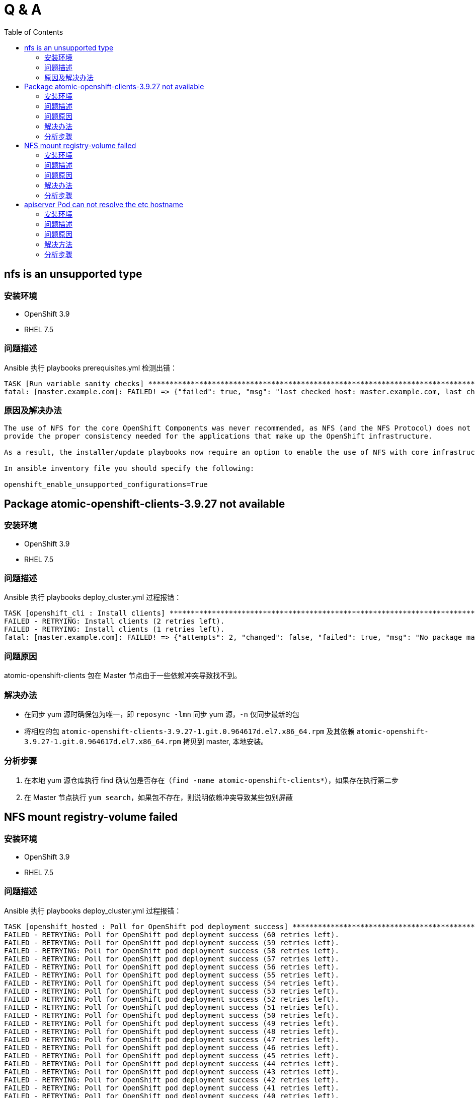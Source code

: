 
= Q & A
:toc: manual

== nfs is an unsupported type 

=== 安装环境

* OpenShift 3.9
* RHEL 7.5

=== 问题描述

Ansible 执行 playbooks prerequisites.yml 检测出错： 

---- 
TASK [Run variable sanity checks] ************************************************************************************************************************************************************
fatal: [master.example.com]: FAILED! => {"failed": true, "msg": "last_checked_host: master.example.com, last_checked_var: openshift_hosted_registry_storage_kind;nfs is an unsupported type for openshift_hosted_registry_storage_kind. openshift_enable_unsupported_configurations=True mustbe specified to continue with this configuration."}
----

=== 原因及解决办法

----
The use of NFS for the core OpenShift Components was never recommended, as NFS (and the NFS Protocol) does not 
provide the proper consistency needed for the applications that make up the OpenShift infrastructure.

As a result, the installer/update playbooks now require an option to enable the use of NFS with core infrastructure components.

In ansible inventory file you should specify the following:

openshift_enable_unsupported_configurations=True
----

== Package atomic-openshift-clients-3.9.27 not available

=== 安装环境

* OpenShift 3.9
* RHEL 7.5

=== 问题描述

Ansible 执行 playbooks deploy_cluster.yml 过程报错：

----
TASK [openshift_cli : Install clients] *******************************************************************************************************************************************************
FAILED - RETRYING: Install clients (2 retries left).
FAILED - RETRYING: Install clients (1 retries left).
fatal: [master.example.com]: FAILED! => {"attempts": 2, "changed": false, "failed": true, "msg": "No package matching 'atomic-openshift-clients-3.9.27' found available, installed or updated", "rc": 126, "results": ["No package matching 'atomic-openshift-clients-3.9.27' found available, installed or updated"]}
----

=== 问题原因

atomic-openshift-clients 包在 Master 节点由于一些依赖冲突导致找不到。

=== 解决办法

* 在同步 yum 源时确保包为唯一，即 `reposync -lmn` 同步 yum 源，`-n` 仅同步最新的包
* 将相应的包 `atomic-openshift-clients-3.9.27-1.git.0.964617d.el7.x86_64.rpm` 及其依赖 `atomic-openshift-3.9.27-1.git.0.964617d.el7.x86_64.rpm` 拷贝到 master, 本地安装。

=== 分析步骤

1. 在本地 yum 源仓库执行 find 确认包是否存在（`find -name atomic-openshift-clients*`），如果存在执行第二步
2. 在 Master 节点执行 `yum search`，如果包不存在，则说明依赖冲突导致某些包别屏蔽

== NFS mount registry-volume failed

=== 安装环境

* OpenShift 3.9
* RHEL 7.5

=== 问题描述

Ansible 执行 playbooks deploy_cluster.yml 过程报错：

[source, json]
----
TASK [openshift_hosted : Poll for OpenShift pod deployment success] **************************************************************************************************************************
FAILED - RETRYING: Poll for OpenShift pod deployment success (60 retries left).
FAILED - RETRYING: Poll for OpenShift pod deployment success (59 retries left).
FAILED - RETRYING: Poll for OpenShift pod deployment success (58 retries left).
FAILED - RETRYING: Poll for OpenShift pod deployment success (57 retries left).
FAILED - RETRYING: Poll for OpenShift pod deployment success (56 retries left).
FAILED - RETRYING: Poll for OpenShift pod deployment success (55 retries left).
FAILED - RETRYING: Poll for OpenShift pod deployment success (54 retries left).
FAILED - RETRYING: Poll for OpenShift pod deployment success (53 retries left).
FAILED - RETRYING: Poll for OpenShift pod deployment success (52 retries left).
FAILED - RETRYING: Poll for OpenShift pod deployment success (51 retries left).
FAILED - RETRYING: Poll for OpenShift pod deployment success (50 retries left).
FAILED - RETRYING: Poll for OpenShift pod deployment success (49 retries left).
FAILED - RETRYING: Poll for OpenShift pod deployment success (48 retries left).
FAILED - RETRYING: Poll for OpenShift pod deployment success (47 retries left).
FAILED - RETRYING: Poll for OpenShift pod deployment success (46 retries left).
FAILED - RETRYING: Poll for OpenShift pod deployment success (45 retries left).
FAILED - RETRYING: Poll for OpenShift pod deployment success (44 retries left).
FAILED - RETRYING: Poll for OpenShift pod deployment success (43 retries left).
FAILED - RETRYING: Poll for OpenShift pod deployment success (42 retries left).
FAILED - RETRYING: Poll for OpenShift pod deployment success (41 retries left).
FAILED - RETRYING: Poll for OpenShift pod deployment success (40 retries left).
FAILED - RETRYING: Poll for OpenShift pod deployment success (39 retries left).
FAILED - RETRYING: Poll for OpenShift pod deployment success (38 retries left).
FAILED - RETRYING: Poll for OpenShift pod deployment success (37 retries left).
FAILED - RETRYING: Poll for OpenShift pod deployment success (36 retries left).
FAILED - RETRYING: Poll for OpenShift pod deployment success (35 retries left).
FAILED - RETRYING: Poll for OpenShift pod deployment success (34 retries left).
FAILED - RETRYING: Poll for OpenShift pod deployment success (33 retries left).
FAILED - RETRYING: Poll for OpenShift pod deployment success (32 retries left).
FAILED - RETRYING: Poll for OpenShift pod deployment success (31 retries left).
FAILED - RETRYING: Poll for OpenShift pod deployment success (30 retries left).
FAILED - RETRYING: Poll for OpenShift pod deployment success (29 retries left).
FAILED - RETRYING: Poll for OpenShift pod deployment success (28 retries left).
FAILED - RETRYING: Poll for OpenShift pod deployment success (27 retries left).
FAILED - RETRYING: Poll for OpenShift pod deployment success (26 retries left).
FAILED - RETRYING: Poll for OpenShift pod deployment success (25 retries left).
FAILED - RETRYING: Poll for OpenShift pod deployment success (24 retries left).
FAILED - RETRYING: Poll for OpenShift pod deployment success (23 retries left).
FAILED - RETRYING: Poll for OpenShift pod deployment success (22 retries left).
FAILED - RETRYING: Poll for OpenShift pod deployment success (21 retries left).
FAILED - RETRYING: Poll for OpenShift pod deployment success (20 retries left).
FAILED - RETRYING: Poll for OpenShift pod deployment success (19 retries left).
FAILED - RETRYING: Poll for OpenShift pod deployment success (18 retries left).
FAILED - RETRYING: Poll for OpenShift pod deployment success (17 retries left).
FAILED - RETRYING: Poll for OpenShift pod deployment success (16 retries left).
FAILED - RETRYING: Poll for OpenShift pod deployment success (15 retries left).
FAILED - RETRYING: Poll for OpenShift pod deployment success (14 retries left).
FAILED - RETRYING: Poll for OpenShift pod deployment success (13 retries left).
FAILED - RETRYING: Poll for OpenShift pod deployment success (12 retries left).
FAILED - RETRYING: Poll for OpenShift pod deployment success (11 retries left).
FAILED - RETRYING: Poll for OpenShift pod deployment success (10 retries left).
FAILED - RETRYING: Poll for OpenShift pod deployment success (9 retries left).
FAILED - RETRYING: Poll for OpenShift pod deployment success (8 retries left).
FAILED - RETRYING: Poll for OpenShift pod deployment success (7 retries left).
FAILED - RETRYING: Poll for OpenShift pod deployment success (6 retries left).
FAILED - RETRYING: Poll for OpenShift pod deployment success (5 retries left).
FAILED - RETRYING: Poll for OpenShift pod deployment success (4 retries left).
FAILED - RETRYING: Poll for OpenShift pod deployment success (3 retries left).
FAILED - RETRYING: Poll for OpenShift pod deployment success (2 retries left).
FAILED - RETRYING: Poll for OpenShift pod deployment success (1 retries left).
failed: [master.example.com] (item=[{u'namespace': u'default', u'name': u'docker-registry'}, {'_ansible_parsed': True, 'stderr_lines': [], u'cmd': [u'oc', u'get', u'deploymentconfig', u'docker-registry', u'--namespace', u'default', u'--config', u'/etc/origin/master/admin.kubeconfig', u'-o', u'jsonpath={ .status.latestVersion }'], u'end': u'2018-06-17 10:04:10.045056', '_ansible_no_log': False, u'stdout': u'3', '_ansible_item_result': True, u'changed': True, 'item': {u'namespace': u'default', u'name': u'docker-registry'}, u'delta': u'0:00:00.227236', u'stderr': u'', u'rc': 0, u'invocation': {u'module_args': {u'warn': True, u'executable': None, u'_uses_shell': False, u'_raw_params': u"oc get deploymentconfig docker-registry --namespace default --config /etc/origin/master/admin.kubeconfig -o jsonpath='{ .status.latestVersion }'", u'removes': None, u'creates': None, u'chdir': None, u'stdin': None}}, 'stdout_lines': [u'3'], u'start': u'2018-06-17 10:04:09.817820', '_ansible_ignore_errors': None, 'failed': False}]) => {"attempts": 60, "changed": true, "cmd": ["oc", "get", "replicationcontroller", "docker-registry-3", "--namespace", "default", "--config", "/etc/origin/master/admin.kubeconfig", "-o", "jsonpath={ .metadata.annotations.openshift\\.io/deployment\\.phase }"], "delta": "0:00:00.196019", "end": "2018-06-17 10:14:37.184958", "failed": true, "failed_when_result": true, "item": [{"name": "docker-registry", "namespace": "default"}, {"_ansible_ignore_errors": null, "_ansible_item_result": true, "_ansible_no_log": false, "_ansible_parsed": true, "changed": true, "cmd": ["oc", "get", "deploymentconfig", "docker-registry", "--namespace", "default", "--config", "/etc/origin/master/admin.kubeconfig", "-o", "jsonpath={ .status.latestVersion }"], "delta": "0:00:00.227236", "end": "2018-06-17 10:04:10.045056", "failed": false, "invocation": {"module_args": {"_raw_params": "oc get deploymentconfig docker-registry --namespace default --config /etc/origin/master/admin.kubeconfig -o jsonpath='{ .status.latestVersion }'", "_uses_shell": false, "chdir": null, "creates": null, "executable": null, "removes": null, "stdin": null, "warn": true}}, "item": {"name": "docker-registry", "namespace": "default"}, "rc": 0, "start": "2018-06-17 10:04:09.817820", "stderr": "", "stderr_lines": [], "stdout": "3", "stdout_lines": ["3"]}], "rc": 0, "start": "2018-06-17 10:14:36.988939", "stderr": "", "stderr_lines": [], "stdout": "Failed", "stdout_lines": ["Failed"]}
	to retry, use: --limit @/usr/share/ansible/openshift-ansible/playbooks/deploy_cluster.retry

PLAY RECAP ***********************************************************************************************************************************************************************************
localhost                  : ok=13   changed=0    unreachable=0    failed=0   
master.example.com         : ok=460  changed=69   unreachable=0    failed=1   
nfs.example.com            : ok=30   changed=1    unreachable=0    failed=0   
node1.example.com          : ok=120  changed=13   unreachable=0    failed=0   
node2.example.com          : ok=120  changed=13   unreachable=0    failed=0   


INSTALLER STATUS *****************************************************************************************************************************************************************************
Initialization             : Complete (0:00:31)
Health Check               : Complete (0:00:05)
etcd Install               : Complete (0:00:28)
NFS Install                : Complete (0:00:54)
Master Install             : Complete (0:07:44)
Master Additional Install  : Complete (0:00:33)
Node Install               : Complete (0:01:42)
Hosted Install             : In Progress (0:21:02)
	This phase can be restarted by running: playbooks/openshift-hosted/config.yml



Failure summary:


  1. Hosts:    master.example.com
     Play:     Poll for hosted pod deployments
     Task:     Poll for OpenShift pod deployment success
     Message:  All items completed
----

=== 问题原因

* docker-registry Mount NFS 服务器不成功，docker-registry Pod Start Failed due to NFS Server mount registry-volume failed
* mount.nfs: Protocol not supported

=== 解决办法

[source, bash]
.*解决方法-1：Skip hosted_manage_registry, 设置 openshift_hosted_manage_registry 为 false，这样会跳过安装 docker-registry*
----
openshift_hosted_manage_registry=false
----

=== 分析步骤

[source, text]
.*1 - 安装过程查看 docker-registry 相关的 Pod*
----
# oc get pods | grep docker-registry
docker-registry-3-deploy   1/1       Running             0          9m
docker-registry-3-g7l84    0/1       ContainerCreating   0          9m
----

[source, text]
.*2 - docker-registry-deploy Pod 启动成功后查看docker-registry Pod 启动情况*
----
# oc describe po/docker-registry-3-g7l84
...
  Warning  FailedMount  8m  kubelet, node1.example.com  MountVolume.SetUp failed for volume "registry-volume" : mount failed: exit status 32
Mounting command: systemd-run
Mounting arguments: --description=Kubernetes transient mount for /var/lib/origin/openshift.local.volumes/pods/aee76710-76fd-11e8-956e-5254006bf7c5/volumes/kubernetes.io~nfs/registry-volume --scope -- mount -t nfs nfs.example.com:/exports/registry /var/lib/origin/openshift.local.volumes/pods/aee76710-76fd-11e8-956e-5254006bf7c5/volumes/kubernetes.io~nfs/registry-volume
Output: Running scope as unit run-2262.scope.
mount.nfs: Protocol not supported
...
----

== apiserver Pod can not resolve the etc hostname

=== 安装环境

* OpenShift 3.9
* RHEL 7.5

=== 问题描述

Ansible 执行 playbooks deploy_cluster.yml 过程报错：

[source, json]
.*错误类型一*
----
TASK [openshift_service_catalog : wait for api server to be ready] ***************************************************************************************************************************
fatal: [master.example.com]: FAILED! => {"attempts": 1, "changed": false, "connection": "close", "content": "[+]ping ok\n[+]poststarthook/generic-apiserver-start-informers ok\n[+]poststarthook/start-service-catalog-apiserver-informers ok\n[-]etcd failed: reason withheld\nhealthz check failed\n", "content_length": "180", "content_type": "text/plain; charset=utf-8", "date": "Sat, 23 Jun 2018 23:29:40 GMT", "failed": true, "msg": "Status code was not [200]: HTTP Error 500: Internal Server Error", "redirected": false, "status": 500, "url": "https://apiserver.kube-service-catalog.svc/healthz", "x_content_type_options": "nosniff"}
	to retry, use: --limit @/usr/share/ansible/openshift-ansible/playbooks/deploy_cluster.retry

PLAY RECAP ***********************************************************************************************************************************************************************************
localhost                  : ok=13   changed=0    unreachable=0    failed=0   
master.example.com         : ok=641  changed=130  unreachable=0    failed=1   
nfs.example.com            : ok=29   changed=1    unreachable=0    failed=0   
node1.example.com          : ok=120  changed=13   unreachable=0    failed=0   
node2.example.com          : ok=120  changed=13   unreachable=0    failed=0   


INSTALLER STATUS *****************************************************************************************************************************************************************************
Initialization             : Complete (0:00:32)
Health Check               : Complete (0:00:04)
etcd Install               : Complete (0:00:30)
NFS Install                : Complete (0:00:38)
Master Install             : Complete (0:01:34)
Master Additional Install  : Complete (0:00:28)
Node Install               : Complete (0:01:37)
Hosted Install             : Complete (0:00:31)
Metrics Install            : Complete (0:01:42)
Service Catalog Install    : In Progress (0:00:48)
	This phase can be restarted by running: playbooks/openshift-service-catalog/config.yml



Failure summary:


  1. Hosts:    master.example.com
     Play:     Service Catalog
     Task:     wait for api server to be ready
     Message:  Status code was not [200]: HTTP Error 500: Internal Server Error
----

[source, json]
.*问题描述二*
----
TASK [openshift_service_catalog : wait for api server to be ready] ***************************************************************************************************************************
fatal: [master.example.com]: FAILED! => {"attempts": 60, "changed": false, "connection": "close", "content": "Too many requests, please try again later.\n", "content_length": "43", "content_type": "text/plain; charset=utf-8", "date": "Sun, 24 Jun 2018 06:28:47 GMT", "failed": true, "msg": "Status code was not [200]: HTTP Error 429: Too Many Requests", "redirected": false, "retry_after": "1", "status": 429, "url": "https://apiserver.kube-service-catalog.svc/healthz", "x_content_type_options": "nosniff"}
	to retry, use: --limit @/usr/share/ansible/openshift-ansible/playbooks/deploy_cluster.retry

PLAY RECAP ***********************************************************************************************************************************************************************************
localhost                  : ok=13   changed=0    unreachable=0    failed=0   
master.example.com         : ok=653  changed=121  unreachable=0    failed=1   
nfs.example.com            : ok=29   changed=1    unreachable=0    failed=0   
node1.example.com          : ok=120  changed=13   unreachable=0    failed=0   
node2.example.com          : ok=120  changed=13   unreachable=0    failed=0   


INSTALLER STATUS *****************************************************************************************************************************************************************************
Initialization             : Complete (0:00:57)
Health Check               : Complete (0:00:07)
etcd Install               : Complete (0:00:48)
NFS Install                : Complete (0:01:03)
Master Install             : Complete (0:02:50)
Master Additional Install  : Complete (0:00:35)
Node Install               : Complete (0:01:54)
Hosted Install             : Complete (0:11:11)
Metrics Install            : Complete (0:01:53)
Service Catalog Install    : In Progress (0:11:10)
	This phase can be restarted by running: playbooks/openshift-service-catalog/config.yml



Failure summary:


  1. Hosts:    master.example.com
     Play:     Service Catalog
     Task:     wait for api server to be ready
     Message:  Status code was not [200]: HTTP Error 429: Too Many Requests
----

=== 问题原因

apiserver POD 中 DNS 无法解析导致 https://apiserver.kube-service-catalog.svc/healthz 调运失败。

=== 解决方法

* 在 apiserver POD 中添加静态域名解析，例如 `oc rsh apiserver-nkt5k && echo "192.168.122.101 master.example.com" >> /etc/hosts`

=== 分析步骤

==== 验证 apiserver 中是否可进行 DNS 解析

[source, text]
.*1 - 测试服务是否可达*
----
# curl -k https://apiserver.kube-service-catalog.svc/healthz
[+]ping ok
[+]poststarthook/generic-apiserver-start-informers ok
[+]poststarthook/start-service-catalog-apiserver-informers ok
[-]etcd failed: reason withheld
healthz check failed
----

[source, text]
.*2 - oc edit ds/apiserver 查看 etcd 服务地址*
----
    spec:
      containers:
      - args:
        - apiserver
        - --storage-type
        - etcd
        - --secure-port
        - "6443"
        - --etcd-servers
        - https://master.example.com:2379
        - --etcd-cafile
        - /etc/origin/master/master.etcd-ca.crt
        - --etcd-certfile
        - /etc/origin/master/master.etcd-client.crt
        - --etcd-keyfile
        - /etc/origin/master/master.etcd-client.key
----

[source, text]
.*3 - 查看服务是否可达*
----
# etcdctl -C https://master.example.com:2379 --ca-file /etc/origin/master/master.etcd-ca.crt --cert-file /etc/origin/master/master.etcd-client.crt  --key-file /etc/origin/master/master.etcd-client.key ls

# oc rsh apiserver-56p7q
# curl --cacert /etc/origin/master/master.etcd-ca.crt --cert /etc/origin/master/master.etcd-client.crt --key /etc/origin/master/master.etcd-client.key -X GET https://master.example.com:2379/version
curl: (6) Could not resolve host: master.example.com; Unknown error
----

[source, text]
.*4 - IP 地址替换域名后继续第三步操作*
----
# etcdctl -C https://192.168.56.66:2379 --ca-file /etc/origin/master/master.etcd-ca.crt --cert-file /etc/origin/master/master.etcd-client.crt  --key-file /etc/origin/master/master.etcd-client.key ls

# oc rsh apiserver-56p7q
# curl --cacert /etc/origin/master/master.etcd-ca.crt --cert /etc/origin/master/master.etcd-client.crt --key /etc/origin/master/master.etcd-client.key -X GET https://192.168.56.66:2379/version
{"etcdserver":"3.2.18","etcdcluster":"3.2.0"}
----

==== 查看 DNS 相关配置

[source, text]
.*1 - 查看 ifcfg 中 DNS 配置*
----
# for i in master node1 node2 ; do ssh $i.example.com 'hostname ; cat /etc/sysconfig/network-scripts/ifcfg-eth0 | grep DNS; echo' ; done
master.example.com
DNS1=192.168.122.101

node1.example.com
DNS1=192.168.122.101

node2.example.com
DNS1=192.168.122.101
----

[source, text]
.*2 - 查看 resolv.conf 配置文件*
----
# for i in master node1 node2 ; do ssh $i.example.com 'hostname ; cat /etc/resolv.conf ; echo' ; done
master.example.com
# nameserver updated by /etc/NetworkManager/dispatcher.d/99-origin-dns.sh
# Generated by NetworkManager
search cluster.local example.com
nameserver 192.168.122.101

node1.example.com
# nameserver updated by /etc/NetworkManager/dispatcher.d/99-origin-dns.sh
# Generated by NetworkManager
search cluster.local example.com
nameserver 192.168.122.105

node2.example.com
# nameserver updated by /etc/NetworkManager/dispatcher.d/99-origin-dns.sh
# Generated by NetworkManager
search cluster.local example.com
nameserver 192.168.122.106
----

[source, text]
.*3 - ping wildcard with subdomain*
----
# for i in master node1 node2 ; do ssh $i.example.com 'hostname ; ping xxx.apps.example.com -c1 ; echo' ; done
master.example.com
PING xxx.apps.example.com (192.168.122.101) 56(84) bytes of data.
64 bytes from master.example.com (192.168.122.101): icmp_seq=1 ttl=64 time=0.022 ms

--- xxx.apps.example.com ping statistics ---
1 packets transmitted, 1 received, 0% packet loss, time 0ms
rtt min/avg/max/mdev = 0.022/0.022/0.022/0.000 ms

node1.example.com
PING xxx.apps.example.com (192.168.122.101) 56(84) bytes of data.
64 bytes from master.example.com (192.168.122.101): icmp_seq=1 ttl=64 time=0.095 ms

--- xxx.apps.example.com ping statistics ---
1 packets transmitted, 1 received, 0% packet loss, time 0ms
rtt min/avg/max/mdev = 0.095/0.095/0.095/0.000 ms

node2.example.com
PING xxx.apps.example.com (192.168.122.101) 56(84) bytes of data.
64 bytes from master.example.com (192.168.122.101): icmp_seq=1 ttl=64 time=0.072 ms

--- xxx.apps.example.com ping statistics ---
1 packets transmitted, 1 received, 0% packet loss, time 0ms
rtt min/avg/max/mdev = 0.072/0.072/0.072/0.000 ms
----

[source, text]
.*4 - dig 分析域名解析*
----
# dig master.example.com @192.168.122.101
# dig node1.example.com @192.168.122.101
# dig node2.example.com @192.168.122.101

# for i in master node1 node2 ; do ssh $i.example.com 'dig test.apps.example.com ; echo' ; done

; <<>> DiG 9.9.4-RedHat-9.9.4-61.el7 <<>> test.apps.example.com
;; global options: +cmd
;; Got answer:
;; ->>HEADER<<- opcode: QUERY, status: NOERROR, id: 29734
;; flags: qr aa rd ra ad; QUERY: 1, ANSWER: 1, AUTHORITY: 0, ADDITIONAL: 0

;; QUESTION SECTION:
;test.apps.example.com.		IN	A

;; ANSWER SECTION:
test.apps.example.com.	0	IN	A	192.168.122.101

;; Query time: 0 msec
;; SERVER: 192.168.122.101#53(192.168.122.101)
;; WHEN: Mon Jul 02 22:01:47 CST 2018
;; MSG SIZE  rcvd: 55



; <<>> DiG 9.9.4-RedHat-9.9.4-61.el7 <<>> test.apps.example.com
;; global options: +cmd
;; Got answer:
;; ->>HEADER<<- opcode: QUERY, status: NOERROR, id: 27006
;; flags: qr aa rd ra; QUERY: 1, ANSWER: 1, AUTHORITY: 0, ADDITIONAL: 0

;; QUESTION SECTION:
;test.apps.example.com.		IN	A

;; ANSWER SECTION:
test.apps.example.com.	0	IN	A	192.168.122.101

;; Query time: 0 msec
;; SERVER: 192.168.122.105#53(192.168.122.105)
;; WHEN: Mon Jul 02 22:01:47 CST 2018
;; MSG SIZE  rcvd: 55



; <<>> DiG 9.9.4-RedHat-9.9.4-61.el7 <<>> test.apps.example.com
;; global options: +cmd
;; Got answer:
;; ->>HEADER<<- opcode: QUERY, status: NOERROR, id: 15779
;; flags: qr aa rd ra; QUERY: 1, ANSWER: 1, AUTHORITY: 0, ADDITIONAL: 0

;; QUESTION SECTION:
;test.apps.example.com.		IN	A

;; ANSWER SECTION:
test.apps.example.com.	0	IN	A	192.168.122.101

;; Query time: 0 msec
;; SERVER: 192.168.122.106#53(192.168.122.106)
;; WHEN: Mon Jul 02 22:01:47 CST 2018
;; MSG SIZE  rcvd: 55
----
